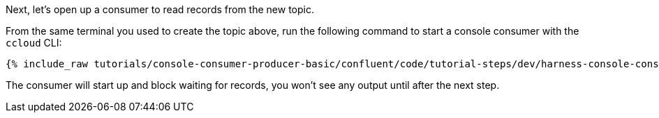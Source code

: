 Next, let's open up a consumer to read records from the new topic. 

From the same terminal you used to create the topic above, run the following command to start a console consumer with the `ccloud` CLI:

+++++
<pre class="snippet"><code class="shell">{% include_raw tutorials/console-consumer-producer-basic/confluent/code/tutorial-steps/dev/harness-console-consumer-keys.sh %}</code></pre>
+++++

The consumer will start up and block waiting for records, you won't see any output until after the next step.

